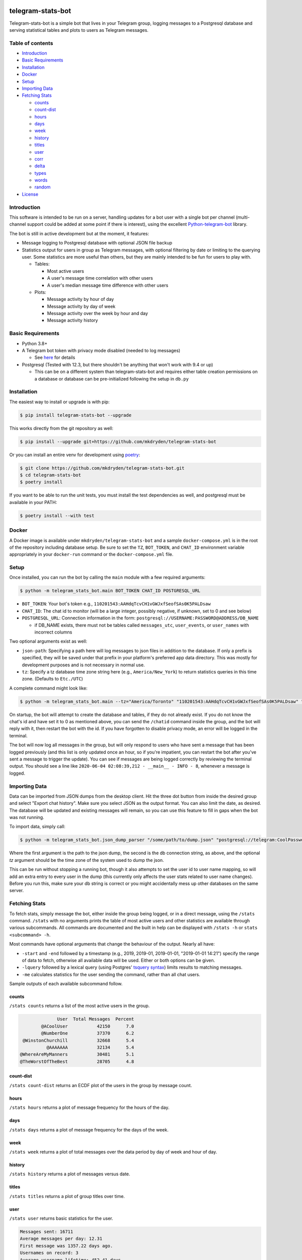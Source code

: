 ==================
telegram-stats-bot
==================

.. image:: https://img.shields.io/pypi/v/telegram-stats-bot?style=flat-square
   :target: https://pypi.org/project/telegram-stats-bot/
   :alt: PyPi Package Version

.. image:: https://img.shields.io/pypi/pyversions/telegram-stats-bot?style=flat-square
   :target: https://pypi.org/project/telegram-stats-bot/
   :alt: Supported Python versions

.. image:: https://img.shields.io/github/commit-activity/m/mkdryden/telegram-stats-bot?style=flat-square
   :target: https://github.com/mkdryden/telegram-stats-bot
   :alt: GitHub Commit Activity

.. image:: https://img.shields.io/pypi/l/telegram-stats-bot?style=flat-square
   :target: https://www.gnu.org/licenses/gpl-3.0-or-later.html
   :alt: LGPLv3 License


Telegram-stats-bot is a simple bot that lives in your Telegram group, logging messages to a Postgresql database and
serving statistical tables and plots to users as Telegram messages.

.. image:: examples/chat_example.png
    :alt: Bot conversation example

-----------------
Table of contents
-----------------

- `Introduction`_

- `Basic Requirements`_

- `Installation`_

- `Docker`_

- `Setup`_

- `Importing Data`_

- `Fetching Stats`_

  - `counts`_

  - `count-dist`_

  - `hours`_

  - `days`_

  - `week`_

  - `history`_

  - `titles`_

  - `user`_

  - `corr`_

  - `delta`_

  - `types`_

  - `words`_

  - `random`_

- `License`_

------------
Introduction
------------

This software is intended to be run on a server, handling updates for a bot user with a single bot per channel
(multi-channel support could be added at some point if there is interest), using the excellent
`Python-telegram-bot <https://github.com/python-telegram-bot/python-telegram-bot>`_ library.

The bot is still in active development but at the moment, it features:

- Message logging to Postgresql database with optional JSON file backup

- Statistics output for users in group as Telegram messages, with optional filtering by date or limiting to the querying
  user.
  Some statistics are more useful than others, but they are mainly intended to be fun for users to play with.

  - Tables:

    - Most active users

    - A user's message time correlation with other users

    - A user's median message time difference with other users

  - Plots:

    - Message activity by hour of day

    - Message activity by day of week

    - Message activity over the week by hour and day

    - Message activity history

------------------
Basic Requirements
------------------

- Python 3.8+

- A Telegram bot token with privacy mode disabled (needed to log messages)

  - See `here <https://core.telegram.org/bots#6-botfather>`_ for details

- Postgresql (Tested with 12.3, but there shouldn't be anything that won't work with 9.4 or up)

  - This can be on a different system than telegram-stats-bot and requires either table creation permissions on a
    database or database can be pre-initialized following the setup in ``db.py``

------------
Installation
------------

The easiest way to install or upgrade is with pip:

.. code:: shell

    $ pip install telegram-stats-bot --upgrade

This works directly from the git repository as well:

.. code:: shell

    $ pip install --upgrade git+https://github.com/mkdryden/telegram-stats-bot

Or you can install an entire venv for development using `poetry <https://python-poetry.org/>`_:

.. code:: shell

    $ git clone https://github.com/mkdryden/telegram-stats-bot.git
    $ cd telegram-stats-bot
    $ poetry install

If you want to be able to run the unit tests, you must install the test dependencies as well,
and postgresql must be available in your PATH:

.. code:: shell

    $ poetry install --with test

------
Docker
------

A Docker image is available under ``mkdryden/telegram-stats-bot`` and a sample ``docker-compose.yml`` is in the root of the repository including database setup.
Be sure to set the ``TZ``, ``BOT_TOKEN``, and ``CHAT_ID`` environment variable appropriately in your ``docker-run`` command or the ``docker-compose.yml`` file.

-----
Setup
-----
Once installed, you can run the bot by calling the ``main`` module with a few required arguments:

.. code:: shell

    $ python -m telegram_stats_bot.main BOT_TOKEN CHAT_ID POSTGRESQL_URL

- ``BOT_TOKEN``: Your bot's token e.g., ``110201543:AAHdqTcvCH1vGWJxfSeofSAs0K5PALDsaw``

- ``CHAT_ID``: The chat id to monitor (will be a large integer, possibly negative, if unknown, set to 0 and see below)

- ``POSTGRESQL_URL``: Connection information in the form: ``postgresql://USERNAME:PASSWORD@ADDRESS/DB_NAME``

  - if DB_NAME exists, there must not be tables called ``messages_utc``, ``user_events``, or ``user_names``
    with incorrect columns

Two optional arguments exist as well:

- ``json-path``: Specifying a path here will log messages to json files in addition to the database.
  If only a prefix is specified, they will be saved under that prefix in your platform's preferred app data directory.
  This was mostly for development purposes and is not necessary in normal use.

- ``tz``: Specify a tz database time zone string here (e.g., ``America/New_York``) to return statistics queries in this time zone.
  (Defaults to ``Etc./UTC``)

A complete command might look like:

.. code:: shell

    $ python -m telegram_stats_bot.main --tz="America/Toronto" "110201543:AAHdqTcvCH1vGWJxfSeofSAs0K5PALDsaw" "postgresql://telegram:CoolPassword@localhost/telegram_bot"

On startup, the bot will attempt to create the database and tables, if they do not already exist.
If you do not know the chat's id and have set it to 0 as mentioned above, you can send the ``/chatid`` command inside
the group, and the bot will reply with it, then restart the bot with the id.
If you have forgotten to disable privacy mode, an error will be logged in the terminal.

The bot will now log all messages in the group, but will only respond to users who have sent a message that has been
logged previously (and this list is only updated once an hour, so if you're impatient, you can restart the bot after
you've sent a message to trigger the update).
You can see if messages are being logged correctly by reviewing the terminal output.
You should see a line like ``2020-06-04 02:08:39,212 - __main__ - INFO - 8``, whenever a message is logged.

--------------
Importing Data
--------------
Data can be imported from JSON dumps from the desktop client.
Hit the three dot button from inside the desired group and select "Export chat history".
Make sure you select JSON as the output format.
You can also limit the date, as desired.
The database will be updated and existing messages will remain, so you can use this feature to fill in gaps when the bot was not running.

To import data, simply call:

.. code:: shell

    $ python -m telegram_stats_bot.json_dump_parser "/some/path/to/dump.json" "postgresql://telegram:CoolPassword@localhost/telegram_bot" --tz="America/Toronto"

Where the first argument is the path to the json dump, the second is the db connection string, as above, and the optional `tz` argument should be the time zone of the system used to dump the json.

This can be run without stopping a running bot, though it also attempts to set the user id to user name mapping, so will add an extra entry to every user in the dump (this currently only affects the user stats related to user name changes).
Before you run this, make sure your db string is correct or you might accidentally mess up other databases on the same server.

--------------
Fetching Stats
--------------
To fetch stats, simply message the bot, either inside the group being logged, or in a direct message, using the
``/stats`` command.
``/stats`` with no arguments prints the table of most active users and other statistics are available through various
subcommands.
All commands are documented and the built in help can be displayed with ``/stats -h`` or ``stats <subcommand> -h``.

Most commands have optional arguments that change the behaviour of the output.
Nearly all have:

- ``-start`` and ``-end`` followed by a timestamp (e.g., 2019, 2019-01, 2019-01-01, "2019-01-01 14:21") specify the
  range of data to fetch, otherwise all available data will be used.
  Either or both options can be given.

- ``-lquery`` followed by a lexical query (using Postgres'
  `tsquery syntax <https://www.postgresql.org/docs/12/datatype-textsearch.html#DATATYPE-TSQUERY>`_)
  limits results to matching messages.

- ``-me`` calculates statistics for the user sending the command, rather than all chat users.

Sample outputs of each available subcommand follow.

counts
------
``/stats counts`` returns a list of the most active users in the group.

.. code::

                User  Total Messages  Percent
          @ACoolUser           42150      7.0
          @NumberOne           37370      6.2
   @WinstonChurchill           32668      5.4
            @AAAAAAA           32134      5.4
  @WhereAreMyManners           30481      5.1
  @TheWorstOfTheBest           28705      4.8

count-dist
----------
``/stats count-dist`` returns an ECDF plot of the users in the group by message count.

.. image:: examples/count-dist.png
   :alt: Example of count-dist plot

hours
-----
``/stats hours`` returns a plot of message frequency for the hours of the day.

.. image:: examples/hours.png
   :alt: Example of hours plot

days
----
``/stats days`` returns a plot of message frequency for the days of the week.

.. image:: examples/days.png
   :alt: Example of days plot

week
----
``/stats week`` returns a plot of total messages over the data period by day of week and hour of day.

.. image:: examples/week.png
   :alt: Example of week plot

history
-------
``/stats history`` returns a plot of messages versus date.

.. image:: examples/history.png
   :alt: Example of history plot

titles
------
``/stats titles`` returns a plot of group titles over time.

.. image:: examples/titles.png
   :alt: Example of title history plot

user
----
``/stats user`` returns basic statistics for the user.

.. code-block::

    Messages sent: 16711
    Average messages per day: 12.31
    First message was 1357.22 days ago.
    Usernames on record: 3
    Average username lifetime: 452.41 days

    joined on 2017-10-01 16:11:08-04:00

corr
----
``/stats corr`` returns a list of users with the highest and lowest message time correlations with the requesting user.

.. code::

    User Correlations for @TheManWhoWasThursday
    HIGHEST CORRELATION:
    @MyGoodFriend         0.335
    @Rawr                 0.302
    @MangesUnePoutine     0.284
    @GreenBlood           0.251
    @TooMuchVacuum        0.235

    LOWEST CORRELATION:
    @Shiny                0.146
    @BlueDog              0.142
    @CoolCat              0.122
    @EatMe                0.116
    @JustPassingBy        0.106

delta
-----
``/stats delta`` returns a list of users with the shortest differences in message times with the requesting user.

.. code::

    Median message delays for @KingLeer and:
    @PolyamorousPasta     00:03:23
    @AggressiveArgon      00:04:43
    @AdjectiveNoun        00:08:27
    @SuperSalad           00:09:05
    @ABoredProgrammer     00:09:06

types
-----
``/stats types`` returns a table of messages by type, comparing the requesting user with the full group.

.. code::

 Messages by type, @AUser vs group:
       type  Group Count  Group Percent  User Count  User Percent
       text     528813.0           88.3     13929.0          83.4
    sticker      34621.0            5.8      1226.0           7.3
      photo      25995.0            4.3      1208.0           7.2
  animation       6983.0            1.2       274.0           1.6
      video       1325.0            0.2        48.0           0.3
      voice        475.0            0.1         2.0           0.0
   location        252.0            0.0         2.0           0.0
 video_note         84.0            0.0         1.0           0.0
      audio         62.0            0.0         1.0           0.0
       poll         29.0            0.0         1.0           0.0
   document          1.0            0.0         1.0           0.0
      Total     598640.0          100.0     16693.0         100.0

words
-----
``/stats words`` returns a table of the most commonly used lexemes

.. code::

 Most frequently used lexemes:
     Lexeme  Messages  Uses
       like      1265  1334
       well       753   765
     actual       628   645
       make       600   619
       yeah       609   609
       mean       544   553
      thing       473   490
     realli       472   482
     though       467   470
      peopl       415   445
      think       425   433
       know       403   409
       need       396   408
       time       371   389
       want       354   371
      would       345   366
       much       345   357
    probabl       348   356
       even       331   338
      stuff       318   332

random
------
``/stats random`` prints a random message from the database.

----------
The Future
----------
Telegram-stats-bot is a work in progress.
New stats will be added, but no guarantees that the database structure will stay constant if Telegram's message
structure changes or I need to change something to make a new statistic work.

=======
License
=======
Telegram-stats-bot is free software:
You can redistribute it and/or modify it under the terms of the
`GNU General Public License v3.0 or later <https://www.gnu.org/licenses/gpl-3.0.html>`_.
Derivative works must also be redistributed under the GPL v3 or later.
